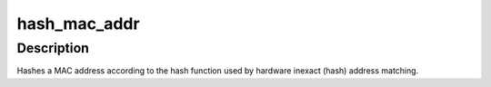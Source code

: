 .. -*- coding: utf-8; mode: rst -*-
.. src-file: drivers/net/ethernet/chelsio/cxgb4vf/t4vf_common.h

.. _`hash_mac_addr`:

hash_mac_addr
=============

.. c:function:: int hash_mac_addr(const u8 *addr)

    return the hash value of a MAC address

    :param const u8 \*addr:
        the 48-bit Ethernet MAC address

.. _`hash_mac_addr.description`:

Description
-----------

Hashes a MAC address according to the hash function used by hardware
inexact (hash) address matching.

.. This file was automatic generated / don't edit.

